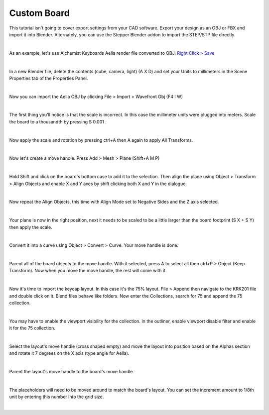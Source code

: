 Custom Board
====

This tutorial isn't going to cover export settings from your CAD software. Export your design as an OBJ or FBX and import it into Blender. Alternately, you can use the Stepper Blender addon to import the STEP/STP file directly.

|

As an example, let's use Alchemist Keyboards Aella render file converted to OBJ. `Right Click > Save <https://github.com/imperfectlink/KeyboardRenderKit/raw/main/docs/source/files/AKB_Aella.obj>`_

|

In a new Blender file, delete the contents (cube, camera, light) (A X D) and set your Units to millimeters in the Scene Properties tab of the Properties Panel.

|

Now you can import the Aella OBJ by clicking File > Import > Wavefront Obj (F4 I W)

|

The first thing you'll notice is that the scale is incorrect. In this case the millimeter units were plugged into meters. Scale the board to a thousandth by pressing S 0.001 .

|

Now apply the scale and rotation by pressing ctrl+A then A again to apply All Transforms.

|

Now let's create a move handle. Press Add > Mesh > Plane (Shift+A M P)

|

Hold Shift and click on the board's bottom case to add it to the selection. Then align the plane using Object > Transform > Align Objects and enable X and Y axes by shift clicking both X and Y in the dialogue.

|

Now repeat the Align Objects, this time with Align Mode set to Negative Sides and the Z axis selected.

|

Your plane is now in the right position, next it needs to be scaled to be a little larger than the board footprint (S X + S Y) then apply the scale.

|

Convert it into a curve using Object > Convert > Curve. Your move handle is done.

|

Parent all of the board objects to the move handle. With it selected, press A to select all then ctrl+P > Object (Keep Transform). Now when you move the move handle, the rest will come with it.

|

Now it's time to import the keycap layout. In this case it's the 75% layout. File > Append then navigate to the KRK201 file and double click on it. Blend files behave like folders. Now enter the Collections, search for 75 and append the 75 collection. 

|

You may have to enable the viewport visibility for the collection. In the outliner, enable viewport disable filter and enable it for the 75 collection.

|

Select the layout's move handle (cross shaped empty) and move the layout into position based on the Alphas section and rotate it 7 degrees on the X axis (type angle for Aella).

|

Parent the layout's move handle to the board's move handle.

|

The placeholders will need to be moved around to match the board's layout. You can set the increment amount to 1/8th unit by entering this number into the grid size.

|

